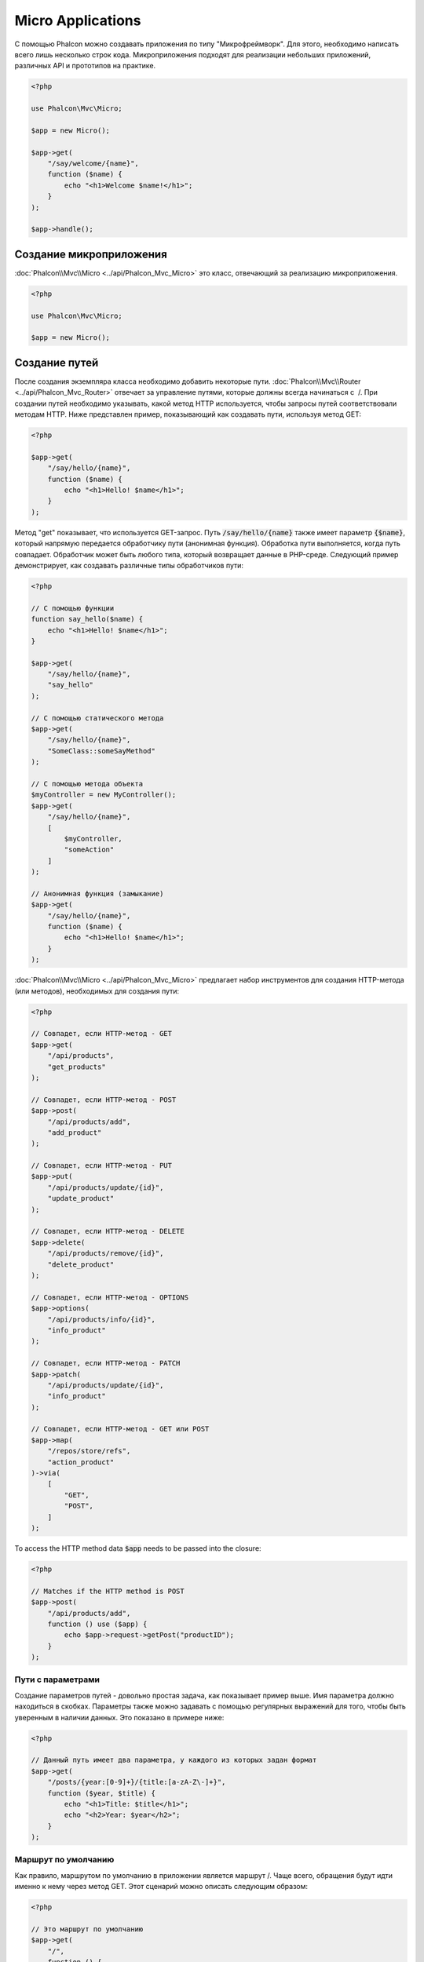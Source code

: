 Micro Applications
==================

С помощью Phalcon можно создавать приложения по типу "Микрофреймворк".
Для этого, необходимо написать всего лишь несколько строк кода. Микроприложения подходят для реализации
небольших приложений, различных API и прототипов на практике.

.. code-block:: php

    <?php

    use Phalcon\Mvc\Micro;

    $app = new Micro();

    $app->get(
        "/say/welcome/{name}",
        function ($name) {
            echo "<h1>Welcome $name!</h1>";
        }
    );

    $app->handle();

Создание микроприложения
------------------------
:doc:`Phalcon\\Mvc\\Micro <../api/Phalcon_Mvc_Micro>` это класс, отвечающий за реализацию микроприложения.

.. code-block:: php

    <?php

    use Phalcon\Mvc\Micro;

    $app = new Micro();

Создание путей
--------------
После создания экземпляра класса необходимо добавить некоторые пути. :doc:`Phalcon\\Mvc\\Router <../api/Phalcon_Mvc_Router>`
отвечает за управление путями, которые должны всегда начинаться с  /. При создании путей необходимо указывать, какой метод
HTTP используется, чтобы запросы путей соответствовали методам HTTP. Ниже представлен пример, показывающий как создавать пути,
используя метод GET:

.. code-block:: php

    <?php

    $app->get(
        "/say/hello/{name}",
        function ($name) {
            echo "<h1>Hello! $name</h1>";
        }
    );

Метод "get" показывает, что используется GET-запрос. Путь :code:`/say/hello/{name}` также имеет параметр :code:`{$name}`,
который напрямую передается обработчику пути (анонимная функция). Обработка пути выполняется, когда путь совпадает.
Обработчик может быть любого типа, который возвращает данные в PHP-среде. Следующий пример демонстрирует,
как создавать различные типы обработчиков пути:

.. code-block:: php

    <?php

    // С помощью функции
    function say_hello($name) {
        echo "<h1>Hello! $name</h1>";
    }

    $app->get(
        "/say/hello/{name}",
        "say_hello"
    );

    // С помощью статического метода
    $app->get(
        "/say/hello/{name}",
        "SomeClass::someSayMethod"
    );

    // С помощью метода объекта
    $myController = new MyController();
    $app->get(
        "/say/hello/{name}",
        [
            $myController,
            "someAction"
        ]
    );

    // Анонимная функция (замыкание)
    $app->get(
        "/say/hello/{name}",
        function ($name) {
            echo "<h1>Hello! $name</h1>";
        }
    );

:doc:`Phalcon\\Mvc\\Micro <../api/Phalcon_Mvc_Micro>` предлагает набор инструментов для создания HTTP-метода (или методов),
необходимых для создания пути:

.. code-block:: php

    <?php

    // Совпадет, если HTTP-метод - GET
    $app->get(
        "/api/products",
        "get_products"
    );

    // Совпадет, если HTTP-метод - POST
    $app->post(
        "/api/products/add",
        "add_product"
    );

    // Совпадет, если HTTP-метод - PUT
    $app->put(
        "/api/products/update/{id}",
        "update_product"
    );

    // Совпадет, если HTTP-метод - DELETE
    $app->delete(
        "/api/products/remove/{id}",
        "delete_product"
    );

    // Совпадет, если HTTP-метод - OPTIONS
    $app->options(
        "/api/products/info/{id}",
        "info_product"
    );

    // Совпадет, если HTTP-метод - PATCH
    $app->patch(
        "/api/products/update/{id}",
        "info_product"
    );

    // Совпадет, если HTTP-метод - GET или POST
    $app->map(
        "/repos/store/refs",
        "action_product"
    )->via(
        [
            "GET",
            "POST",
        ]
    );

To access the HTTP method data :code:`$app` needs to be passed into the closure:

.. code-block:: php

    <?php

    // Matches if the HTTP method is POST
    $app->post(
        "/api/products/add",
        function () use ($app) {
            echo $app->request->getPost("productID");
        }
    );

Пути с параметрами
^^^^^^^^^^^^^^^^^^
Создание параметров путей - довольно простая задача, как показывает пример выше.
Имя параметра должно находиться в скобках. Параметры также можно задавать с помощью регулярных выражений для того,
чтобы быть уверенным в наличии данных. Это показано в примере ниже:

.. code-block:: php

    <?php

    // Данный путь имеет два параметра, у каждого из которых задан формат
    $app->get(
        "/posts/{year:[0-9]+}/{title:[a-zA-Z\-]+}",
        function ($year, $title) {
            echo "<h1>Title: $title</h1>";
            echo "<h2>Year: $year</h2>";
        }
    );

Маршрут по умолчанию
^^^^^^^^^^^^^^^^^^^^
Как правило, маршрутом по умолчанию в приложении является маршрут /. Чаще всего, обращения будут
идти именно к нему через метод GET. Этот сценарий можно описать следующим образом:

.. code-block:: php

    <?php

    // Это маршрут по умолчанию
    $app->get(
        "/",
        function () {
            echo "<h1>Welcome!</h1>";
        }
    );

Правила перезаписи (Rewrite Rules)
^^^^^^^^^^^^^^^^^^^^^^^^^^^^^^^^^^
Следующие правила могут быть использованы вместе с Apache для перезаписи URI:

.. code-block:: apacheconf

    <IfModule mod_rewrite.c>
        RewriteEngine On
        RewriteCond %{REQUEST_FILENAME} !-f
        RewriteRule ^((?s).*)$ index.php?_url=/$1 [QSA,L]
    </IfModule>

Работа с заголовками ответов (Responses)
----------------------------------------
Вы можете работать с любыми заголовками ответов в обработчике: сразу сделать вывод, использовать шаблонизатор,
подключить шаблонизатор, вернуть JSON и т.д.:

.. code-block:: php

    <?php

    // Прямой вывод
    $app->get(
        "/say/hello",
        function () {
            echo "<h1>Hello! $name</h1>";
        }
    );

    // Подключение внешнего файла
    $app->get(
        "/show/results",
        function () {
            require "views/results.php";
        }
    );

    // Возврат JSON
    $app->get(
        "/get/some-json",
        function () {
            echo json_encode(
                [
                    "some",
                    "important",
                    "data",
                ]
            );
        }
    );

В дополнение к этому, у вас есть доступ к сервису :doc:`"response" <response>`, благодаря которому вы
можете обрабатывать ответы ещё более гибко:

.. code-block:: php

    <?php

    $app->get(
        "/show/data",
        function () use ($app) {
            // Установка заголовка Content-Type
            $app->response->setContentType("text/plain");

            $app->response->sendHeaders();

            // Вывод содержимого файла
            readfile("data.txt");
        }
    );

Или создайте объект класса Response и верните его из обработчика:

.. code-block:: php

    <?php

    $app->get(
        "/show/data",
        function () {
            // Создаем объект для работы с заголовками ответов
            $response = new Phalcon\Http\Response();

            // Установка заголовка Content-Type
            $response->setContentType("text/plain");

            // Передаем содержимое файла
            $response->setContent(file_get_contents("data.txt"));

            // Возвращаем объект Response
            return $response;
        }
    );

Создание перенаправлений (Redirects)
------------------------------------
Перенаправления могут быть использованы для того, чтобы перенаправить поток исполнения на другой маршрут:

.. code-block:: php

    <?php

    // Этот маршрут выполняет перенаправление на другой маршрут
    $app->post("/old/welcome",
        function () use ($app) {
            $app->response->redirect("new/welcome");

            $app->response->sendHeaders();
        }
    );

    $app->post("/new/welcome",
        function () use ($app) {
            echo "This is the new Welcome";
        }
    );

Создание URL-адресов для маршрутов
----------------------------------
Класс :doc:`Phalcon\\Mvc\\Url <url>` может быть использован для получения URL-адреса на основе
определенных маршрутов. Вам нужно создать имя для маршрута; опираясь на него служба "url"
выполнить соответствующий URL:

.. code-block:: php

    <?php

    // Установка маршрута с именем "show-post"
    $app->get(
        "/blog/{year}/{title}",
        function ($year, $title) use ($app) {
            // ... здесь показываем текст статьи
        }
    )->setName("show-post");

    // Где-нибудь используем наш новый адрес
    $app->get(
        "/",
        function () use ($app) {
            echo '<a href="', $app->url->get(
                [
                    "for"   => "show-post",
                    "title" => "php-is-a-great-framework",
                    "year"  => 2015
                ]
            ), '">Show the post</a>';
        }
    );

Работа с Внедрением зависимостей (Dependency Injector)
------------------------------------------------------
В микроприложении сервисы контейнера :doc:`Phalcon\\Di\\FactoryDefault <di>` создаются неявно;
Кроме того, вы можете создать за пределами своего приложения контейнер, который будет
манипулировать этими сервисами:

.. code-block:: php

    <?php

    use Phalcon\Mvc\Micro;
    use Phalcon\Di\FactoryDefault;
    use Phalcon\Config\Adapter\Ini as IniConfig;

    $di = new FactoryDefault();

    $di->set(
        "config",
        function () {
            return new IniConfig("config.ini");
        }
    );

    $app = new Micro();

    $app->setDI($di);

    $app->get(
        "/",
        function () use ($app) {
            // Читаем свойства нашего конфигурационного файла
            echo $app->config->app_name;
        }
    );

    $app->post(
        "/contact",
        function () use ($app) {
            $app->flash->success("Yes!, the contact was made!");
        }
    );

Синтаксис массивов удобен для установки/получения сервисов из внутреннего контейнера сервисов:

.. code-block:: php

    <?php

    use Phalcon\Mvc\Micro;
    use Phalcon\Db\Adapter\Pdo\Mysql as MysqlAdapter;

    $app = new Micro();

    // Установка сервиса базы данных
    $app["db"] = function () {
        return new MysqlAdapter(
            [
                "host"     => "localhost",
                "username" => "root",
                "password" => "secret",
                "dbname"   => "test_db"
            ]
        );
    };

    $app->get(
        "/blog",
        function () use ($app) {
            $news = $app["db"]->query("SELECT * FROM news");

            foreach ($news as $new) {
                echo $new->title;
            }
        }
    );

Обработка исключений "Не найдено"
---------------------------------
Когда пользователь пытается получить доступ к маршруту, который не определён, микроприложение
запускает обработчик "Не найдено". Пример:

.. code-block:: php

    <?php

    $app->notFound(
        function () use ($app) {
            $app->response->setStatusCode(404, "Not Found");

            $app->response->sendHeaders();

            echo "This is crazy, but this page was not found!";
        }
    );

Модели в микроприложениях
-------------------------
:doc:`Модели <models>` в микроприложениях работают так же, как и в обычных. Главное - зарегистрировать автозагрузчик:

.. code-block:: php

    <?php

    $loader = new \Phalcon\Loader();

    $loader->registerDirs(
        [
            __DIR__ . "/models/"
        ]
    )->register();

    $app = new \Phalcon\Mvc\Micro();

    $app->get(
        "/products/find",
        function () {
            $products = Products::find();

            foreach ($products as $product) {
                echo $product->name, "<br>";
            }
        }
    );

    $app->handle();

Inject model instances
----------------------
By using class :doc:`Phalcon\\Mvc\\Model\\Binder <../api/Phalcon_Mvc_Model_Binder>` you can inject model instances into your routes:

.. code-block:: php

     <?php

    $loader = new \Phalcon\Loader();

    $loader->registerDirs(
        [
            __DIR__ . "/models/"
        ]
    )->register();

    $app = new \Phalcon\Mvc\Micro();
    $app->setModelBinder(new \Phalcon\Mvc\Model\Binder());

    $app->get(
        "/products/{product:[0-9]+}",
        function (Products $product) {
            // do anything with $product object
        }
    );

    $app->handle();

.. highlights::

    Since Binder object is using internally Reflection Api which can be heavy there is ability to set cache. This can be done by
    using second argument in :code:`setModelBinder()` which can also accept service name or just by passing cache instance to :code:`Binder` constructor.

.. highlights::

    Currently the binder will only use the models primary key to perform a :code:`findFirst()` on.
    An example route for the above would be /products/1

События микроприложения
-----------------------
:doc:`Phalcon\\Mvc\\Micro <../api/Phalcon_Mvc_Micro>` может посылать события в :doc:`EventsManager <events>` (если он присутствует).
События срабатывают с использованием типа "micro". Поддерживаются следующие события:

+---------------------+----------------------------------------------------------------------------------------------------------------------------+------------------------------+
| Имя события         | Действие                                                                                                                   | Можно ли оставить операцию?  |
+=====================+============================================================================================================================+==============================+
| beforeHandleRoute   | Главный метод вызван, в этот момент приложение не знает, есть ли соответствующий маршрут                                   | Да                           |
+---------------------+----------------------------------------------------------------------------------------------------------------------------+------------------------------+
| beforeExecuteRoute  | Соответствующий маршрут найден и содержит верный обработчик, в этот момент обработчик не будет выполнен                    | Да                           |
+---------------------+----------------------------------------------------------------------------------------------------------------------------+------------------------------+
| afterExecuteRoute   | Запускается после запуска обработчика                                                                                      | Нет                          |
+---------------------+----------------------------------------------------------------------------------------------------------------------------+------------------------------+
| beforeNotFound      | Запускается, когда каждый из определённых маршрутов удовлетворяет URI                                                      | Да                           |
+---------------------+----------------------------------------------------------------------------------------------------------------------------+------------------------------+
| afterHandleRoute    | Запускается после успешного выполнения всего процесса                                                                      | Да                           |
+---------------------+----------------------------------------------------------------------------------------------------------------------------+------------------------------+
| afterBinding        | Triggered after models are bound but before executing the handler                                                          | Да                  |
+---------------------+----------------------------------------------------------------------------------------------------------------------------+----------------------+

В приведённом примере объясняется, как управлять безопасностью приложения используя события:

.. code-block:: php

    <?php

    use Phalcon\Mvc\Micro;
    use Phalcon\Events\Event;
    use Phalcon\Events\Manager as EventsManager;

    // Создаём менеджер событий
    $eventsManager = new EventsManager();

    $eventsManager->attach(
        "micro:beforeExecuteRoute",
        function (Event $event, $app) {
            if ($app->session->get("auth") === false) {
                $app->flashSession->error("The user isn't authenticated");

                $app->response->redirect("/");

                $app->response->sendHeaders();

                // Возвращаем (false) останов операции
                return false;
            }
        }
    );

    $app = new Micro();

    // Привязываем менеджер событий к приложению
    $app->setEventsManager($eventsManager);

Промежуточные события
---------------------
В дополнение к менеджеру событий, события могут быть добавлены с использованием методов 'before', 'after' и 'finish':

.. code-block:: php

    <?php

    $app = new Phalcon\Mvc\Micro();

    // Выполнится до того, как выполнится любой из маршрутов
    // Возврат false отменит выполнение маршрута
    $app->before(
        function () use ($app) {
            if ($app["session"]->get("auth") === false) {
                $app["flashSession"]->error("The user isn't authenticated");

                $app["response"]->redirect("/error");

                // Return false stops the normal execution
                return false;
            }

            return true;
        }
    );

    $app->map(
        "/api/robots",
        function () {
            return [
                "status" => "OK",
            ];
        }
    );

    $app->after(
        function () use ($app) {
            // Это выполнится после того, как выполнится маршрут
            echo json_encode($app->getReturnedValue());
        }
    );

    $app->finish(
        function () use ($app) {
            // Это выполнится после того, как был обработан запрос
        }
    );

Вы можете вызывать методы несколько раз, чтобы добавлять больше событий того же типа:

.. code-block:: php

    <?php

    $app->finish(
        function () use ($app) {
            // First 'finish' middleware
        }
    );

    $app->finish(
        function () use ($app) {
            // Second 'finish' middleware
        }
    );

Код из связанных событий может быть повторно использован в отдельных классах:

.. code-block:: php

    <?php

    use Phalcon\Mvc\Micro\MiddlewareInterface;

    /**
     * CacheMiddleware
     *
     * Кэширует страницы для ускорения работы
     */
    class CacheMiddleware implements MiddlewareInterface
    {
        public function call($application)
        {
            $cache  = $application["cache"];
            $router = $application["router"];

            $key = preg_replace("/^[a-zA-Z0-9]/", "", $router->getRewriteUri());

            // Проверяем, закэширован ли запрос
            if ($cache->exists($key)) {
                echo $cache->get($key);

                return false;
            }

            return true;
        }
    }

Далее передаём экземпляр объекта в приложение:

.. code-block:: php

    <?php

    $app->before(new CacheMiddleware());

Доступные следующие промежуточные события:

+---------------------+----------------------------------------------------------------------------------------------------------------------------+------------------------------+
| Имя события         | Действие                                                                                                                   | Можно ли оставить операцию?  |
+=====================+============================================================================================================================+==============================+
| before              | Перед вызовом обработчика. Может быть использован для управления доступом к приложению                                     | Да                           |
+---------------------+----------------------------------------------------------------------------------------------------------------------------+------------------------------+
| after               | Выполняется после вызова обработчика. Может быть использован для подготовки ответа                                         | Нет                          |
+---------------------+----------------------------------------------------------------------------------------------------------------------------+------------------------------+
| finish              | Выполняется после отправки ответа. Может быть использован для очистки                                                      | Нет                          |
+---------------------+----------------------------------------------------------------------------------------------------------------------------+------------------------------+
| afterBinding        | After models are bound and before executing the handler.                                                                   | Да
        |
+---------------------+----------------------------------------------------------------------------------------------------------------------------+----------------------+

Использование контроллеров и обработчиков
-----------------------------------------
При создании приложений среднего уровня через :code:`Mvc\Micro` может потребоваться определённой организации обработчиков в контроллерах.
Вы можете использовать :doc:`Phalcon\\Mvc\\Micro\\Collection <../api/Phalcon_Mvc_Micro_Collection>`, чтобы группировать обработчики в контроллерах:

.. code-block:: php

    <?php

    use Phalcon\Mvc\Micro\Collection as MicroCollection;

    $posts = new MicroCollection();

    // Устанавливаем главный обработчик, например, экземпляр объекта контроллера
    $posts->setHandler(
        new PostsController()
    );

    // Устанавливаем общий префикс для всех маршрутов
    $posts->setPrefix("/posts");

    // Используем метод 'index' в контроллере PostsController
    $posts->get("/", "index");

    // Используем метод 'show' в контроллере PostsController
    $posts->get("/show/{slug}", "show");

    $app->mount($posts);

Контроллер 'PostsController' может выглядеть так:

.. code-block:: php

    <?php

    use Phalcon\Mvc\Controller;

    class PostsController extends Controller
    {
        public function index()
        {
            // ...
        }

        public function show($slug)
        {
            // ...
        }
    }

Экземпляр драйвера инициализирован, Коллекция так же может загружать драйверы, если совпал маршрут:

.. code-block:: php

    <?php

    $posts->setHandler("PostsController", true);
    $posts->setHandler("Blog\Controllers\PostsController", true);

Возврат заголовков ответов (Responses)
--------------------------------------
Обработчики могут возвращать ответы при помощи :doc:`Phalcon\\Http\\Response <response>`
или компонента, который реализует соответствующий интерфейс:

.. code-block:: php

    <?php

    use Phalcon\Mvc\Micro;
    use Phalcon\Http\Response;

    $app = new Micro();

    // Взвращаем ответ
    $app->get(
        "/welcome/index",
        function () {
            $response = new Response();

            $response->setStatusCode(401, "Unauthorized");

            $response->setContent("Access is not authorized");

            return $response;
        }
    );

Отрисовка представлений
-----------------------
Класс :doc:`Phalcon\\Mvc\\View\\Simple <views>` может быть использован для отрисовки представлений. Следующий
пример показывает как именно:

.. code-block:: php

    <?php

    $app = new Phalcon\Mvc\Micro();

    $app["view"] = function () {
        $view = new \Phalcon\Mvc\View\Simple();

        $view->setViewsDir("app/views/");

        return $view;
    };

    // Возвращаем отрисованное представление
    $app->get(
        "/products/show",
        function () use ($app) {
            // Отрисовываем представление app/views/products/show.phtml с передачей в него некоторых переменных
            echo $app["view"]->render(
                "products/show",
                [
                    "id"   => 100,
                    "name" => "Artichoke"
                ]
            );
        }
    );

Please note that this code block uses :doc:`Phalcon\\Mvc\\View\\Simple <../api/Phalcon_Mvc_View_Simple>` which uses relative paths instead of controllers and actions.
If you would like to use :doc:`Phalcon\\Mvc\\View\\Simple <../api/Phalcon_Mvc_View_Simple>` instead, you will need to change the parameters of the :code:`render()` method:

.. code-block:: php

    <?php

    $app = new Phalcon\Mvc\Micro();

    $app["view"] = function () {
        $view = new \Phalcon\Mvc\View();

        $view->setViewsDir("app/views/");

        return $view;
    };

    // Return a rendered view
    $app->get(
        "/products/show",
        function () use ($app) {
            // Render app/views/products/show.phtml passing some variables
            echo $app["view"]->render(
                "products",
                "show",
                [
                    "id"   => 100,
                    "name" => "Artichoke"
                ]
            );
        }
    );

Error Handling
--------------
A proper response can be generated if an exception is raised in a micro handler:

.. code-block:: php

    <?php

    $app = new Phalcon\Mvc\Micro();

    $app->get(
        "/",
        function () {
            throw new \Exception("An error");
        }
    );

    $app->error(
        function ($exception) {
            echo "An error has occurred";
        }
    );

If the handler returns "false" the exception is stopped.

Внешние источники
-----------------
* :doc:`Создание простейшего REST API <tutorial-rest>` урок, показывающий как создать микроприложение, предоставляющее RESTful API.
* `Магазин наклеек <http://store.phalconphp.com>`_ очень простое микроприложение [`Github <https://github.com/phalcon/store>`_].
